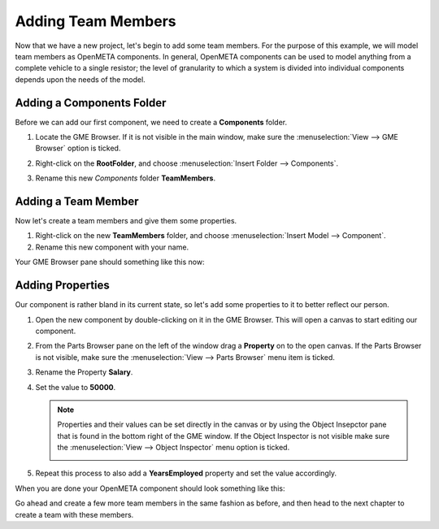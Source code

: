 .. _hello_world_adding_team_members:

Adding Team Members
===================

Now that we have a new project, let's begin to add some team members. For the
purpose of this example, we will model team members as OpenMETA components.
In general, OpenMETA components can be used to model anything from a complete
vehicle to a single resistor; the level of granularity to which a system is
divided into individual components depends upon the needs of the model.

Adding a Components Folder
--------------------------

Before we can add our first component, we need to create a **Components**
folder.

#. Locate the GME Browser. If it is not visible in the main window, make sure
   the :menuselection:`View --> GME Browser` option is ticked.

   .. image:: images/gme_browser.png

#. Right-click on the **RootFolder**, and choose :menuselection:`Insert Folder
   --> Components`.
#. Rename this new *Components* folder **TeamMembers**.

Adding a Team Member
--------------------

Now let's create a team members and give them some properties.

#. Right-click on the new **TeamMembers** folder, and choose
   :menuselection:`Insert Model --> Component`.
#. Rename this new component with your name.

Your GME Browser pane should something like this now:

.. image:: images/first_person.png

Adding Properties
-----------------

Our component is rather bland in its current state, so let's add some properties
to it to better reflect our person.

#. Open the new component by double-clicking on it in the GME Browser. This will
   open a canvas to start editing our component.
#. From the Parts Browser pane on the left of the window drag a **Property**
   on to the open canvas. If the Parts Browser is not visible, make sure the
   :menuselection:`View --> Parts Browser` menu item is ticked.
#. Rename the Property **Salary**.
#. Set the value to **50000**.

   .. note::

      Properties and their values can be set directly in the canvas or by using
      the Object Insepctor pane that is found in the bottom right of the GME
      window. If the Object Inspector is not visible make sure the
      :menuselection:`View --> Object Inspector` menu option is ticked.

      .. image:: images/object_inspector.png

#. Repeat this process to also add a **YearsEmployed** property and set the
   value accordingly.

When you are done your OpenMETA component should look something like this:

.. image:: images/finished_person.png

Go ahead and create a few more team members in the same fashion as before, and
then head to the next chapter to create a team with these members.
